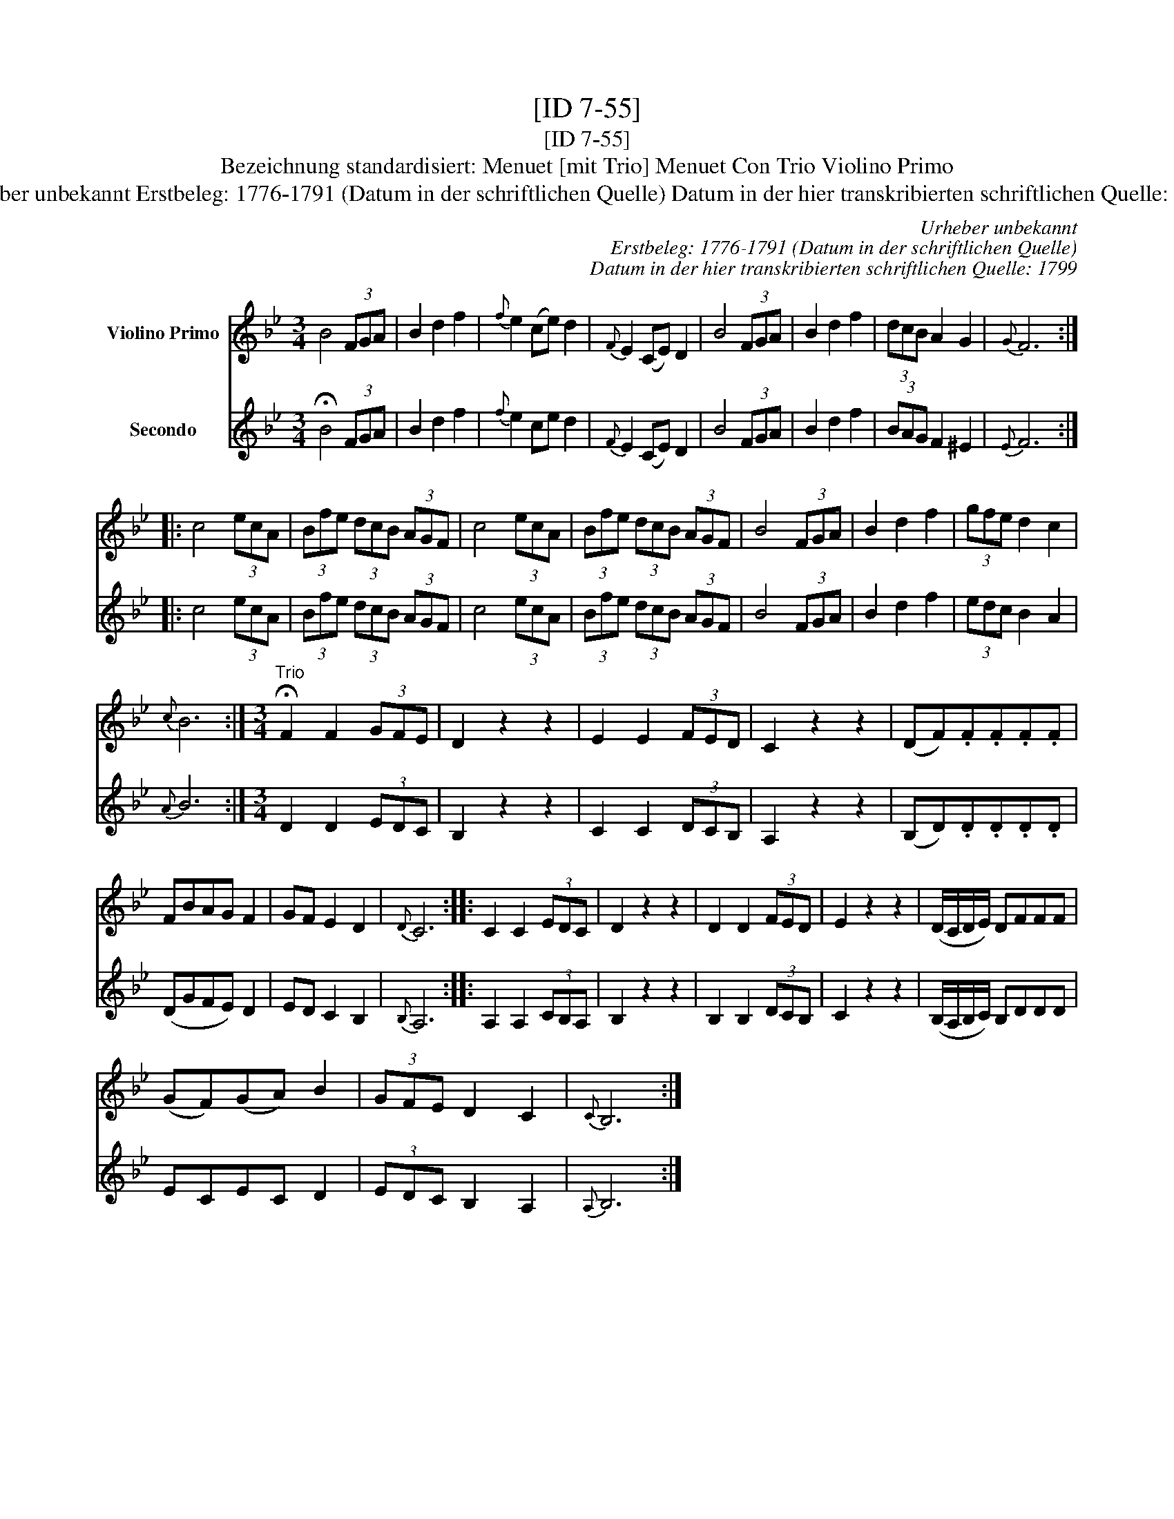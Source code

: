 X:1
T:[ID 7-55]
T:[ID 7-55]
T:Bezeichnung standardisiert: Menuet [mit Trio] Menuet Con Trio Violino Primo
T:Urheber unbekannt Erstbeleg: 1776-1791 (Datum in der schriftlichen Quelle) Datum in der hier transkribierten schriftlichen Quelle: 1799
C:Urheber unbekannt
C:Erstbeleg: 1776-1791 (Datum in der schriftlichen Quelle)
C:Datum in der hier transkribierten schriftlichen Quelle: 1799
%%score 1 2
L:1/8
M:3/4
K:Bb
V:1 treble nm="Violino Primo"
V:2 treble nm="Secondo"
V:1
 B4 (3FGA | B2 d2 f2 |{f} e2 (ce) d2 |{F} E2 (CE) D2 | B4 (3FGA | B2 d2 f2 | (3dcB A2 G2 |{G} F6 :: %8
 c4 (3ecA | (3Bfe (3dcB (3AGF | c4 (3ecA | (3Bfe (3dcB (3AGF | B4 (3FGA | B2 d2 f2 | (3gfe d2 c2 | %15
{c} B6 :|[M:3/4]"^Trio" !fermata!F2 F2 (3GFE | D2 z2 z2 | E2 E2 (3FED | C2 z2 z2 | (DF).F.F.F.F | %21
 FBAG F2 | GF E2 D2 |{D} C6 :: C2 C2 (3EDC | D2 z2 z2 | D2 D2 (3FED | E2 z2 z2 | (D/C/D/E/) DFFF | %29
 (GF)(GA) B2 | (3GFE D2 C2 |{C} B,6 :| %32
V:2
 !fermata!B4 (3FGA | B2 d2 f2 |{f} e2 ce d2 |{F} E2 (CE) D2 | B4 (3FGA | B2 d2 f2 | (3BAG F2 ^E2 | %7
{E} F6 :: c4 (3ecA | (3Bfe (3dcB (3AGF | c4 (3ecA | (3Bfe (3dcB (3AGF | B4 (3FGA | B2 d2 f2 | %14
 (3edc B2 A2 |{A} B6 :|[M:3/4] D2 D2 (3EDC | B,2 z2 z2 | C2 C2 (3DCB, | A,2 z2 z2 | (B,D).D.D.D.D | %21
 (DGFE) D2 | ED C2 B,2 |{B,} A,6 :: A,2 A,2 (3CB,A, | B,2 z2 z2 | B,2 B,2 (3DCB, | C2 z2 z2 | %28
 (B,/A,/B,/C/) B,DDD | ECEC D2 | (3EDC B,2 A,2 |{A,} B,6 :| %32

